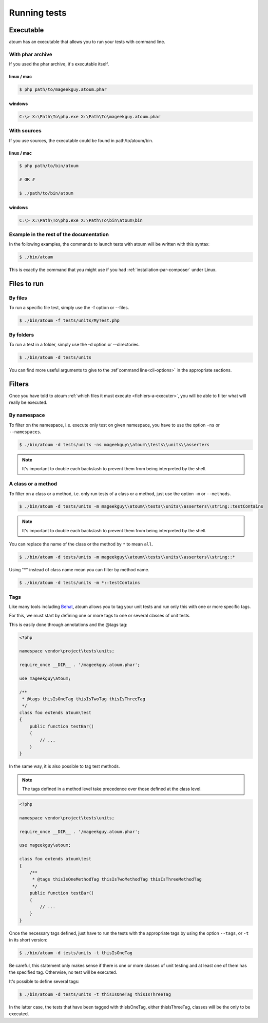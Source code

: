 .. _lancement-des-tests:

Running tests
###################

Executable
**********

atoum has an executable that allows you to run your tests with command line.

With phar archive
=================

If you used the phar archive, it's executable itself.

linux / mac
-----------

.. code-block:: shell

   $ php path/to/mageekguy.atoum.phar

windows
-------

.. code-block:: shell

   C:\> X:\Path\To\php.exe X:\Path\To\mageekguy.atoum.phar


With sources
============

If you use sources, the executable could be found in path/to/atoum/bin.

linux / mac
-----------

.. code-block:: shell

   $ php path/to/bin/atoum

   # OR #

   $ ./path/to/bin/atoum

windows
-------

.. code-block:: shell

   C:\> X:\Path\To\php.exe X:\Path\To\bin\atoum\bin


Example in the rest of the documentation
========================================

In the following examples, the commands to launch tests with atoum will be written with this syntax:

.. code-block:: shell

   $ ./bin/atoum

This is exactly the command that you might use if you had  :ref:`installation-par-composer` under Linux.


.. _fichiers-a-executer:

Files to run
************


By files
========

To run a specific file test, simply use the -f option or --files.

.. code-block:: shell

   $ ./bin/atoum -f tests/units/MyTest.php


By folders
==========

To run a test in a folder, simply use the -d option or --directories.

.. code-block:: shell

   $ ./bin/atoum -d tests/units


You can find more useful arguments to give to the :ref`command line<cli-options>` in the appropriate sections.

Filters
*******

Once you have told to atoum :ref:`which files it must execute <fichiers-a-executer>`, you will be able to filter what will really be executed.

.. _filtres-par-namespace:

By namespace
============

To filter on the namespace, i.e. execute only test on given namespace, you have to use the option ``-ns`` or ``--namespaces``.

.. code-block:: shell

   $ ./bin/atoum -d tests/units -ns mageekguy\\atoum\\tests\\units\\asserters

.. note::
   It's important to double each backslash to prevent them from being interpreted by the shell.


.. _filtres-par-classe-ou-methode:

A class or a method
===================

To filter on a class or a method, i.e. only run tests of a class or a method, just use the option ``-m`` or ``--methods``.

.. code-block:: shell

   $ ./bin/atoum -d tests/units -m mageekguy\\atoum\\tests\\units\\asserters\\string::testContains

.. note::
   It's important to double each backslash to prevent them from being interpreted by the shell.


You can replace the name of the class or the method by ``*`` to mean ``all``.

.. code-block:: shell

   $ ./bin/atoum -d tests/units -m mageekguy\\atoum\\tests\\units\\asserters\\string::*

Using "*" instead of class name mean you can filter by method name.

.. code-block:: shell

   $ ./bin/atoum -d tests/units -m *::testContains


.. _filtres-par-tag:

Tags
====

Like many tools including `Behat <http://behat.org>`_, atoum allows you to tag your unit tests and run only this with one or more specific tags.

For this, we must start by defining one or more tags to one or several classes of unit tests.

This is easily done through annotations and the @tags tag:

.. code-block:: php

   <?php

   namespace vendor\project\tests\units;

   require_once __DIR__ . '/mageekguy.atoum.phar';

   use mageekguy\atoum;

   /**
    * @tags thisIsOneTag thisIsTwoTag thisIsThreeTag
    */
   class foo extends atoum\test
   {
       public function testBar()
       {
           // ...
       }
   }

In the same way, it is also possible to tag test methods.

.. note::
   The tags defined in a method level take precedence over those defined at the class level.


.. code-block:: php

   <?php

   namespace vendor\project\tests\units;

   require_once __DIR__ . '/mageekguy.atoum.phar';

   use mageekguy\atoum;

   class foo extends atoum\test
   {
       /**
        * @tags thisIsOneMethodTag thisIsTwoMethodTag thisIsThreeMethodTag
        */
       public function testBar()
       {
           // ...
       }
   }

Once the necessary tags defined, just have to run the tests with the appropriate tags by using the option ``--tags``, or ``-t`` in its short version:

.. code-block:: shell

   $ ./bin/atoum -d tests/units -t thisIsOneTag

Be careful, this statement only makes sense if there is one or more classes of unit testing and at least one of them has the specified tag. Otherwise, no test will be executed.

It's possible to define several tags:

.. code-block:: shell

   $ ./bin/atoum -d tests/units -t thisIsOneTag thisIsThreeTag

In the latter case, the tests that have been tagged with thisIsOneTag, either thisIsThreeTag, classes will be the only to be executed.

